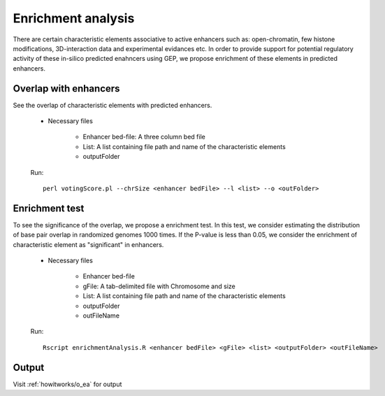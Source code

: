 .. _howitworks/enrichment:

===================
Enrichment analysis
===================

There are certain characteristic elements associative to active enhancers such as: open-chromatin, few histone modifications, 3D-interaction data and experimental evidances etc. In order to provide support for potential regulatory activity of these in-silico predicted enahncers using GEP, we propose enrichment of these elements in predicted enhancers.

Overlap with enhancers
======================

See the overlap of characteristic elements with predicted enhancers.

    * Necessary files

        * Enhancer bed-file: A three column bed file
        * List: A list containing file path and name of the characteristic elements
        * outputFolder

    Run::

        perl votingScore.pl --chrSize <enhancer bedFile> --l <list> --o <outFolder>


Enrichment test
===============

To see the significance of the overlap, we propose a enrichment test. In this test, we consider estimating the distribution of base pair overlap in randomized genomes 1000 times. If the P-value is less than 0.05, we consider the enrichment of characteristic element as "significant" in enhancers.

    * Necessary files

        * Enhancer bed-file
        * gFile: A tab-delimited file with Chromosome and size
        * List: A list containing file path and name of the characteristic elements
        * outputFolder
        * outFileName

    Run::

        Rscript enrichmentAnalysis.R <enhancer bedFile> <gFile> <list> <outputFolder> <outFileName>


Output
======

Visit :ref:`howitworks/o_ea` for output 